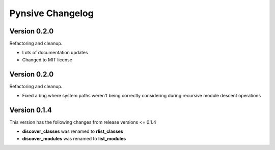 Pynsive Changelog
=================

Version 0.2.0
~~~~~~~~~~~~~

Refactoring and cleanup.

- Lots of documentation updates
- Changed to MIT license


Version 0.2.0
~~~~~~~~~~~~~

Refactoring and cleanup.

- Fixed a bug where system paths weren't being correctly considering during recursive module descent operations


Version 0.1.4
~~~~~~~~~~~~~

This version has the following changes from release versions <= 0.1.4

-  **discover\_classes** was renamed to **rlist\_classes**
-  **discover\_modules** was renamed to **list\_modules**
